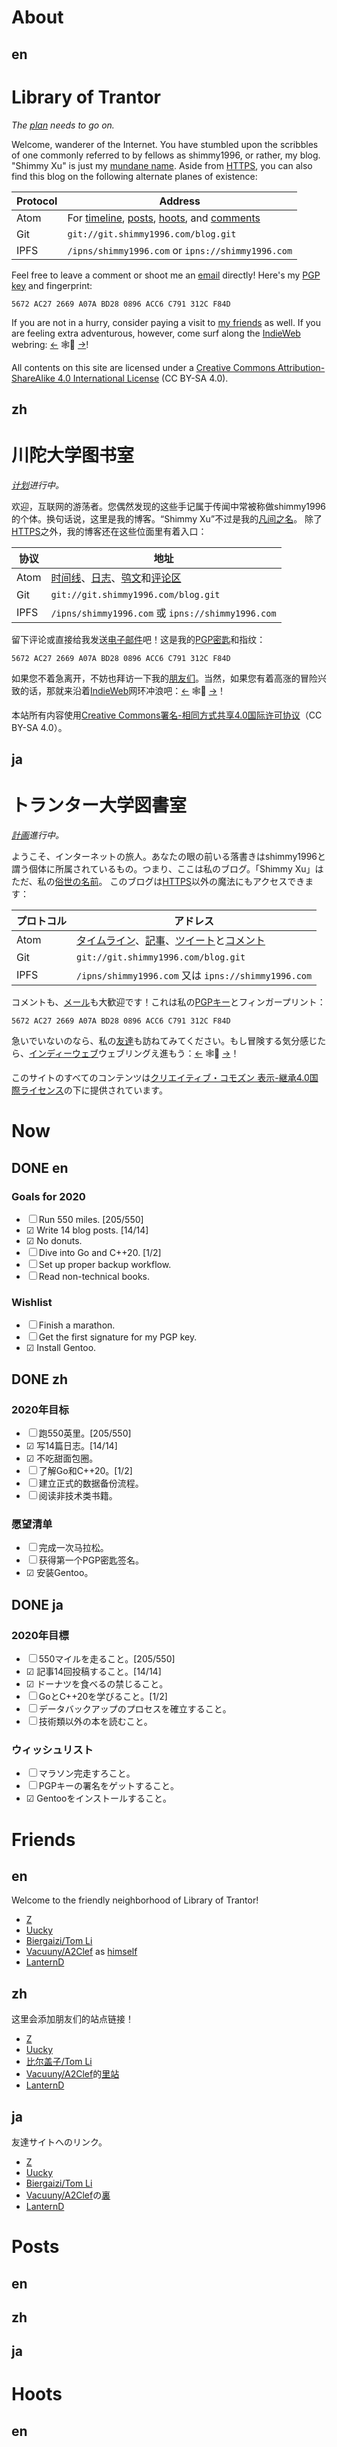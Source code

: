 #+HUGO_BASE_DIR: ../
#+HUGO_SECTION: ./
#+HUGO_LEVEL_OFFSET: 1
#+OPTIONS: author:nil
#+STARTUP: logdone

* About
** en
:PROPERTIES:
:EXPORT_TITLE: Library of Trantor
:EXPORT_FILE_NAME: _index.en.md
:END:

#+BEGIN_EXPORT html
<div class="h-card">
<img style="float:right" width="80" height="80" class="u-photo" alt="" src="/logo.svg">
<h1>Library of Trantor</h1>
#+END_EXPORT

/The [[/en/now/][plan]] needs to go on./

#+BEGIN_EXPORT html
Welcome, wanderer of the Internet. You have stumbled upon the scribbles of one commonly referred to by fellows as <span class="p-nick">shimmy1996</span>, or rather, my blog. "<span class="p-name">Shimmy Xu</span>" is just my <a href="https://stallman.org/biographies.html#humorous%20bio">mundane name</a>.

Aside from <a class="u-url u-uid" rel="me" href="https://www.shimmy1996.com/">HTTPS</a>, you can also find this blog on the following alternate planes of existence:
#+END_EXPORT

| Protocol | Address                                           |
|----------+---------------------------------------------------|
| Atom     | For [[https://www.shimmy1996.com/en/index.xml][timeline]], [[https://www.shimmy1996.com/en/posts/index.xml][posts]], [[https://www.shimmy1996.com/en/hoots/index.xml][hoots]], and [[https://www.shimmy1996.com/en/comments.xml][comments]]          |
| Git      | =git://git.shimmy1996.com/blog.git=               |
| IPFS     | =/ipns/shimmy1996.com= or =ipns://shimmy1996.com= |

#+BEGIN_EXPORT html
Feel free to leave a comment or shoot me an <a rel="me" class="u-email" href="mailto:shimmy.xu%40shimmy1996.com">email</a> directly! Here's my <a class="u-key" rel="pgpkey authn" href="/gpg.txt">PGP key</a> and fingerprint:
#+END_EXPORT

: 5672 AC27 2669 A07A BD28 0896 ACC6 C791 312C F84D

If you are not in a hurry, consider paying a visit to [[/en/friends/][my friends]] as well. If you are feeling extra adventurous, however, come surf along the [[https://indieweb.org/][IndieWeb]] webring: [[https://xn--sr8hvo.ws/%F0%9F%8C%B1%F0%9F%94%94%F0%9F%9A%8B/previous][←]] 🕸💍 [[https://xn--sr8hvo.ws/%F0%9F%8C%B1%F0%9F%94%94%F0%9F%9A%8B/next][→]]!

All contents on this site are licensed under a
[[http://creativecommons.org/licenses/by-sa/4.0/][Creative Commons Attribution-ShareAlike 4.0 International License]] (CC BY-SA 4.0).

#+BEGIN_EXPORT html
</div>
#+END_EXPORT

** zh
:PROPERTIES:
:EXPORT_TITLE: 川陀大学图书室
:EXPORT_FILE_NAME: _index.zh.md
:END:

#+BEGIN_EXPORT html
<div class="h-card">
<img style="float:right" width="80" height="80" class="u-photo" alt="" src="/logo.svg">
<h1>川陀大学图书室</h1>
#+END_EXPORT

/[[/zh/now/][计划]]进行中。/

#+BEGIN_EXPORT html
欢迎，互联网的游荡者。您偶然发现的这些手记属于传闻中常被称做<span class="p-nick">shimmy1996</span>的个体。换句话说，这里是我的博客。“<span class="p-name">Shimmy Xu</span>”不过是我的<a href="https://stallman.org/biographies.html#humorous%20bio">凡间之名</a>。

除了<a class="u-url u-uid" rel="me" href="https://www.shimmy1996.com/">HTTPS</a>之外，我的博客还在这些位面里有着入口：
#+END_EXPORT

| 协议 | 地址                                              |
|------+---------------------------------------------------|
| Atom | [[https://www.shimmy1996.com/zh/index.xml][时间线]]、[[https://www.shimmy1996.com/zh/posts/index.xml][日志]]、[[https://www.shimmy1996.com/zh/hoots/index.xml][鸮文]]和[[https://www.shimmy1996.com/zh/comments.xml][评论区]]                        |
| Git  | =git://git.shimmy1996.com/blog.git=               |
| IPFS | =/ipns/shimmy1996.com= 或 =ipns://shimmy1996.com= |

#+BEGIN_EXPORT html
留下评论或直接给我发送<a rel="me" class="u-email" href="mailto:shimmy.xu%40shimmy1996.com">电子邮件</a>吧！这是我的<a class="u-key" rel="pgpkey authn" href="/gpg.txt">PGP密匙</a>和指纹：
#+END_EXPORT

: 5672 AC27 2669 A07A BD28 0896 ACC6 C791 312C F84D

如果您不着急离开，不妨也拜访一下我的[[/zh/friends/][朋友们]]。当然，如果您有着高涨的冒险兴致的话，那就来沿着[[https://indieweb.org/Main_Page-zh][IndieWeb]]网环冲浪吧：[[https://xn--sr8hvo.ws/%F0%9F%8C%B1%F0%9F%94%94%F0%9F%9A%8B/previous][←]] 🕸💍 [[https://xn--sr8hvo.ws/%F0%9F%8C%B1%F0%9F%94%94%F0%9F%9A%8B/next][→]]！

本站所有内容使用[[http://creativecommons.org/licenses/by-sa/4.0/deed.zh][Creative Commons署名-相同方式共享4.0国际许可协议]]（CC BY-SA 4.0）。

#+BEGIN_EXPORT html
</div>
#+END_EXPORT

** ja
:PROPERTIES:
:EXPORT_TITLE: トランター大学図書室
:EXPORT_FILE_NAME: _index.ja.md
:END:

#+BEGIN_EXPORT html
<div class="h-card">
<img style="float:right" width="80" height="80" class="u-photo" alt="" src="/logo.svg">
<h1>トランター大学図書室</h1>
#+END_EXPORT

/[[/ja/now/][計画]]進行中。/

#+BEGIN_EXPORT html
ようこそ、インターネットの旅人。あなたの眼の前いる落書きは<span class="p-nick">shimmy1996</span>と謂う個体に所属されているもの。つまり、ここは私のブログ。「<span class="p-name">Shimmy Xu</span>」はただ、私の<a href="https://stallman.org/biographies.html#humorous%20bio">俗世の名前</a>。

このブログは<a class="u-url u-uid" rel="me" href="https://www.shimmy1996.com/">HTTPS</a>以外の魔法にもアクセスできます：
#+END_EXPORT

| プロトコル | アドレス                                            |
|------------+-----------------------------------------------------|
| Atom       | [[https://www.shimmy1996.com/ja/index.xml][タイムライン]]、[[https://www.shimmy1996.com/ja/posts/index.xml][記事]]、[[https://www.shimmy1996.com/ja/hoots/index.xml][ツイート]]と[[https://www.shimmy1996.com/ja/comments.xml][コメント]]              |
| Git        | =git://git.shimmy1996.com/blog.git=                 |
| IPFS       | =/ipns/shimmy1996.com= 又は =ipns://shimmy1996.com= |

#+BEGIN_EXPORT html
コメントも、<a rel="me" class="u-email" href="mailto:shimmy.xu%40shimmy1996.com">メール</a>も大歓迎です！これは私の<a class="u-key" rel="pgpkey authn" href="/gpg.txt">PGPキー</a>とフィンガープリント：
#+END_EXPORT

: 5672 AC27 2669 A07A BD28 0896 ACC6 C791 312C F84D

急いでいないのなら、私の[[/ja/friends/][友達]]も訪ねてみてください。もし冒険する気分感じたら、[[https://indieweb.org/][インディーウェブ]]ウェブリングえ進もう：[[https://xn--sr8hvo.ws/%F0%9F%8C%B1%F0%9F%94%94%F0%9F%9A%8B/previous][←]] 🕸💍 [[https://xn--sr8hvo.ws/%F0%9F%8C%B1%F0%9F%94%94%F0%9F%9A%8B/next][→]]！

このサイトのすべてのコンテンツは[[https://creativecommons.org/licenses/by-sa/4.0/deed.ja][クリエイティブ・コモズン 表示-継承4.0国際ライセンス]]の下に提供されています。

#+BEGIN_EXPORT html
</div>
#+END_EXPORT

* Now
:PROPERTIES:
:EXPORT_HUGO_SLUG: now
:END:

** DONE en
CLOSED: [2020-04-12 Sun 09:46]
:PROPERTIES:
:EXPORT_TITLE: Now
:EXPORT_FILE_NAME: now.en.md
:END:

*** Goals for 2020
- ☐ Run 550 miles. [205/550]
- ☑ Write 14 blog posts. [14/14]
- ☑ No donuts.
- ☐ Dive into Go and C++20. [1/2]
- ☐ Set up proper backup workflow.
- ☐ Read non-technical books.

*** Wishlist
- ☐ Finish a marathon.
- ☐ Get the first signature for my PGP key.
- ☑ Install Gentoo.

** DONE zh
CLOSED: [2020-04-12 Sun 09:46]
:PROPERTIES:
:EXPORT_TITLE: 此刻
:EXPORT_FILE_NAME: now.zh.md
:END:

*** 2020年目标
- ☐ 跑550英里。[205/550]
- ☑ 写14篇日志。[14/14]
- ☑ 不吃甜面包圈。
- ☐ 了解Go和C++20。[1/2]
- ☐ 建立正式的数据备份流程。
- ☐ 阅读非技术类书籍。

*** 愿望清单
- ☐ 完成一次马拉松。
- ☐ 获得第一个PGP密匙签名。
- ☑ 安装Gentoo。

** DONE ja
CLOSED: [2020-04-12 Sun 09:46]
:PROPERTIES:
:EXPORT_TITLE: いま
:EXPORT_FILE_NAME: now.ja.md
:END:

*** 2020年目標
- ☐ 550マイルを走ること。[205/550]
- ☑ 記事14回投稿すること。[14/14]
- ☑ ドーナツを食べるの禁じること。
- ☐ GoとC++20を学びること。[1/2]
- ☐ データバックアップのプロセスを確立すること。
- ☐ 技術類以外の本を読むこと。

*** ウィッシュリスト
- ☐ マラソン完走すろこと。
- ☐ PGPキーの署名をゲットすること。
- ☑ Gentooをインストールすること。

* Friends
:PROPERTIES:
:EXPORT_HUGO_CUSTOM_FRONT_MATTER: :slug friends
:END:

** en
:PROPERTIES:
:EXPORT_TITLE: Friends
:EXPORT_FILE_NAME: friends.en.md
:END:

#+ATTR_HTML: :alt The Friend Symbol from /20 Century Boys/
[[/img/fixed/friend.svg]]

Welcome to the friendly neighborhood of Library of Trantor!

- [[http://iiiid.com][Z]]
- [[http://uucky.me][Uucky]]
- [[https://tomli.blog][Biergaizi/Tom Li]]
- [[http://a2clef.com][Vacuuny/A2Clef]] as [[http://blog.a2clef.com][himself]]
- [[https://dlyang.me/][LanternD]]

** zh
:PROPERTIES:
:EXPORT_TITLE: 朋友们
:EXPORT_FILE_NAME: friends.zh.md
:END:

#+ATTR_HTML: :alt 《20 世纪少年》中的朋友标志
[[/img/fixed/friend.svg]]

这里会添加朋友们的站点链接！

- [[http://iiiid.com][Z]]
- [[http://uucky.me][Uucky]]
- [[https://tomli.blog][比尔盖子/Tom Li]]
- [[http://a2clef.com][Vacuuny/A2Clef]]的[[http://blog.a2clef.com][里站]]
- [[https://dlyang.me/][LanternD]]

** ja
:PROPERTIES:
:EXPORT_TITLE: 友達
:EXPORT_FILE_NAME: friends.ja.md
:END:

#+ATTR_HTML: :alt 『20世紀少年』のともだちマーク
[[/img/fixed/friend.svg]]

友達サイトへのリンク。

- [[http://iiiid.com][Z]]
- [[http://uucky.me][Uucky]]
- [[https://tomli.blog][Biergaizi/Tom Li]]
- [[http://a2clef.com][Vacuuny/A2Clef]]の[[http://blog.a2clef.com][裏]]
- [[https://dlyang.me/][LanternD]]

* Posts
** en
:PROPERTIES:
:EXPORT_TITLE: Posts
:EXPORT_HUGO_SECTION: ./posts/
:EXPORT_FILE_NAME: _index.en.md
:END:

** zh
:PROPERTIES:
:EXPORT_TITLE: 日志
:EXPORT_HUGO_SECTION: ./posts/
:EXPORT_FILE_NAME: _index.zh.md
:END:

** ja
:PROPERTIES:
:EXPORT_TITLE: 記事
:EXPORT_HUGO_SECTION: ./posts/
:EXPORT_FILE_NAME: _index.ja.md
:END:

* Hoots
** en
:PROPERTIES:
:EXPORT_TITLE: Hoots
:EXPORT_HUGO_SECTION: ./hoots/
:EXPORT_FILE_NAME: _index.en.md
:END:

** zh
:PROPERTIES:
:EXPORT_TITLE: 鸮文
:EXPORT_HUGO_SECTION: ./hoots/
:EXPORT_FILE_NAME: _index.zh.md
:END:

** ja
:PROPERTIES:
:EXPORT_TITLE: ツイート
:EXPORT_HUGO_SECTION: ./hoots/
:EXPORT_FILE_NAME: _index.ja.md
:END:
